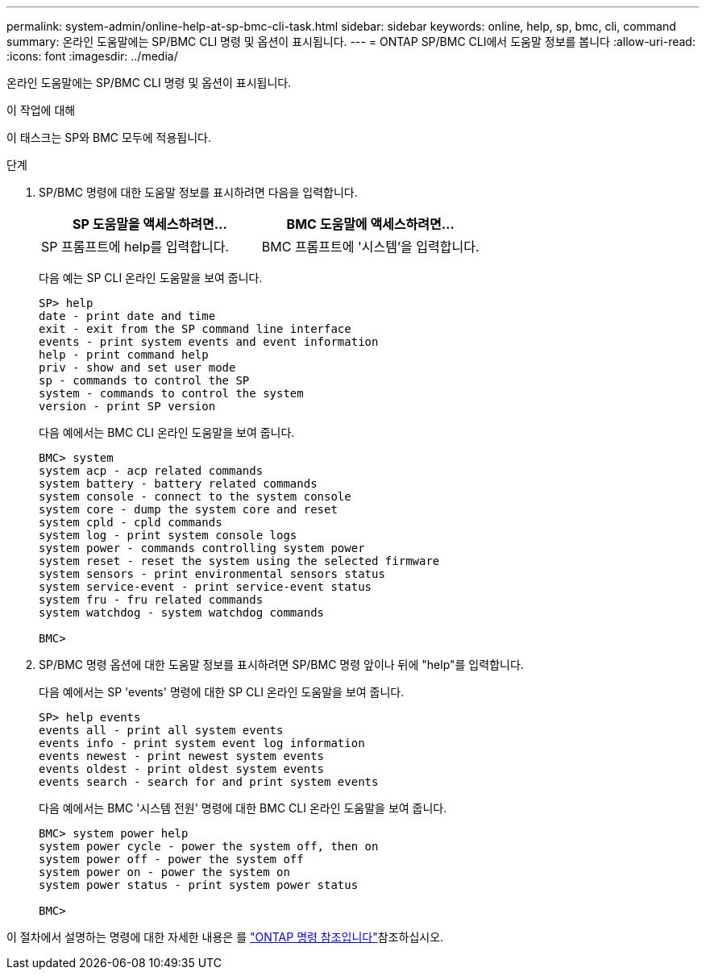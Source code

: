 ---
permalink: system-admin/online-help-at-sp-bmc-cli-task.html 
sidebar: sidebar 
keywords: online, help, sp, bmc, cli, command 
summary: 온라인 도움말에는 SP/BMC CLI 명령 및 옵션이 표시됩니다. 
---
= ONTAP SP/BMC CLI에서 도움말 정보를 봅니다
:allow-uri-read: 
:icons: font
:imagesdir: ../media/


[role="lead"]
온라인 도움말에는 SP/BMC CLI 명령 및 옵션이 표시됩니다.

.이 작업에 대해
이 태스크는 SP와 BMC 모두에 적용됩니다.

.단계
. SP/BMC 명령에 대한 도움말 정보를 표시하려면 다음을 입력합니다.
+
|===
| SP 도움말을 액세스하려면... | BMC 도움말에 액세스하려면... 


 a| 
SP 프롬프트에 help를 입력합니다.
 a| 
BMC 프롬프트에 '시스템'을 입력합니다.

|===
+
다음 예는 SP CLI 온라인 도움말을 보여 줍니다.

+
[listing]
----
SP> help
date - print date and time
exit - exit from the SP command line interface
events - print system events and event information
help - print command help
priv - show and set user mode
sp - commands to control the SP
system - commands to control the system
version - print SP version
----
+
다음 예에서는 BMC CLI 온라인 도움말을 보여 줍니다.

+
[listing]
----
BMC> system
system acp - acp related commands
system battery - battery related commands
system console - connect to the system console
system core - dump the system core and reset
system cpld - cpld commands
system log - print system console logs
system power - commands controlling system power
system reset - reset the system using the selected firmware
system sensors - print environmental sensors status
system service-event - print service-event status
system fru - fru related commands
system watchdog - system watchdog commands

BMC>
----
. SP/BMC 명령 옵션에 대한 도움말 정보를 표시하려면 SP/BMC 명령 앞이나 뒤에 "help"를 입력합니다.
+
다음 예에서는 SP 'events' 명령에 대한 SP CLI 온라인 도움말을 보여 줍니다.

+
[listing]
----
SP> help events
events all - print all system events
events info - print system event log information
events newest - print newest system events
events oldest - print oldest system events
events search - search for and print system events
----
+
다음 예에서는 BMC '시스템 전원' 명령에 대한 BMC CLI 온라인 도움말을 보여 줍니다.

+
[listing]
----
BMC> system power help
system power cycle - power the system off, then on
system power off - power the system off
system power on - power the system on
system power status - print system power status

BMC>
----


이 절차에서 설명하는 명령에 대한 자세한 내용은 를 link:https://docs.netapp.com/us-en/ontap-cli/["ONTAP 명령 참조입니다"^]참조하십시오.
